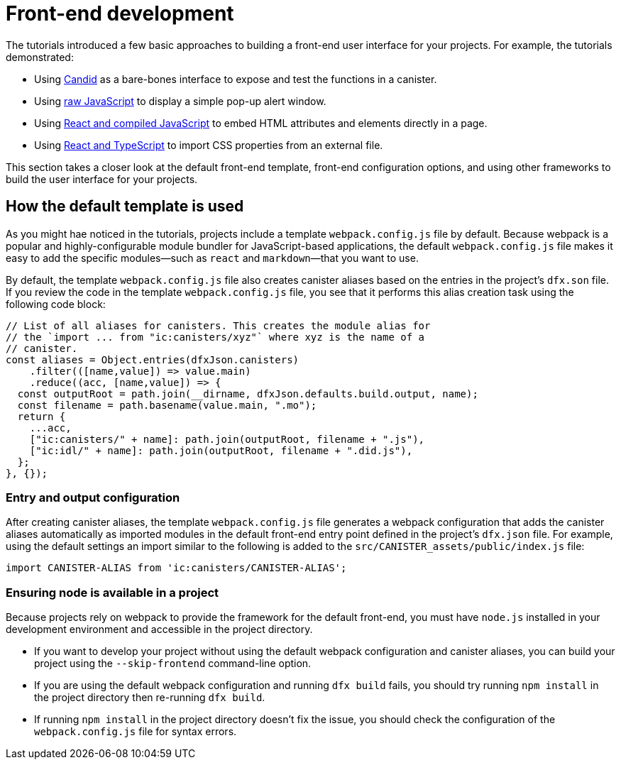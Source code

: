 = Front-end development

The tutorials introduced a few basic approaches to building a front-end user interface for your projects.
For example, the tutorials demonstrated:

* Using link:tutorials/hello-location{outfilesuffix}#candid-ui[Candid] as a bare-bones interface to expose and test the functions in a canister.
* Using link:tutorials/explore-templates{outfilesuffix}#default-frontend[raw JavaScript] to display a simple pop-up alert window.
* Using link:tutorials/custom-frontend{outfilesuffix}[React and compiled JavaScript] to embed HTML attributes and elements directly in a page.
* Using link:tutorials/my-contacts{outfilesuffix}[React and TypeScript] to import CSS properties from an external file.

This section takes a closer look at the default front-end template, front-end configuration options, and using other frameworks to build the user interface for your projects.

== How the default template is used

As you might hae noticed in the tutorials, projects include a template `+webpack.config.js+` file by default.
Because webpack is a popular and highly-configurable module bundler for JavaScript-based applications, the default `+webpack.config.js+` file makes it easy to add the specific modules—such as `react` and `markdown`—that you want to use.

By default, the template `+webpack.config.js+` file also creates canister aliases based on the entries in the project's `+dfx.son+` file.
If you review the code in the template `+webpack.config.js+` file, you see that it performs this alias creation task using the following code block:

[source,js]
----
// List of all aliases for canisters. This creates the module alias for
// the `import ... from "ic:canisters/xyz"` where xyz is the name of a
// canister.
const aliases = Object.entries(dfxJson.canisters)
    .filter(([name,value]) => value.main)
    .reduce((acc, [name,value]) => {
  const outputRoot = path.join(__dirname, dfxJson.defaults.build.output, name);
  const filename = path.basename(value.main, ".mo");
  return {
    ...acc,
    ["ic:canisters/" + name]: path.join(outputRoot, filename + ".js"),
    ["ic:idl/" + name]: path.join(outputRoot, filename + ".did.js"),
  };
}, {});
----

=== Entry and output configuration

After creating canister aliases, the template `+webpack.config.js+` file generates a webpack configuration that adds the canister aliases automatically as imported modules in the default front-end entry point defined in the project's `+dfx.json+` file.
For example, using the default settings an import similar to the following is added to the `+src/CANISTER_assets/public/index.js+` file:

[source,js]
----
import CANISTER-ALIAS from 'ic:canisters/CANISTER-ALIAS';
----

// tag::node[] 
[[troubleshoot-node]]
=== Ensuring node is available in a project

Because projects rely on webpack to provide the framework for the default front-end, you must have `+node.js+` installed in your development environment and accessible in the project directory.

* If you want to develop your project without using the default webpack configuration and canister aliases, you can build your project using the `+--skip-frontend+` command-line option.

* If you are using the default webpack configuration and running `+dfx build+` fails, you should try running `+npm install+` in the project directory then re-running `+dfx build+`.

* If running `+npm install+` in the project directory doesn't fix the issue, you should check the configuration of the `+webpack.config.js+` file for syntax errors.
// end::node[]   

